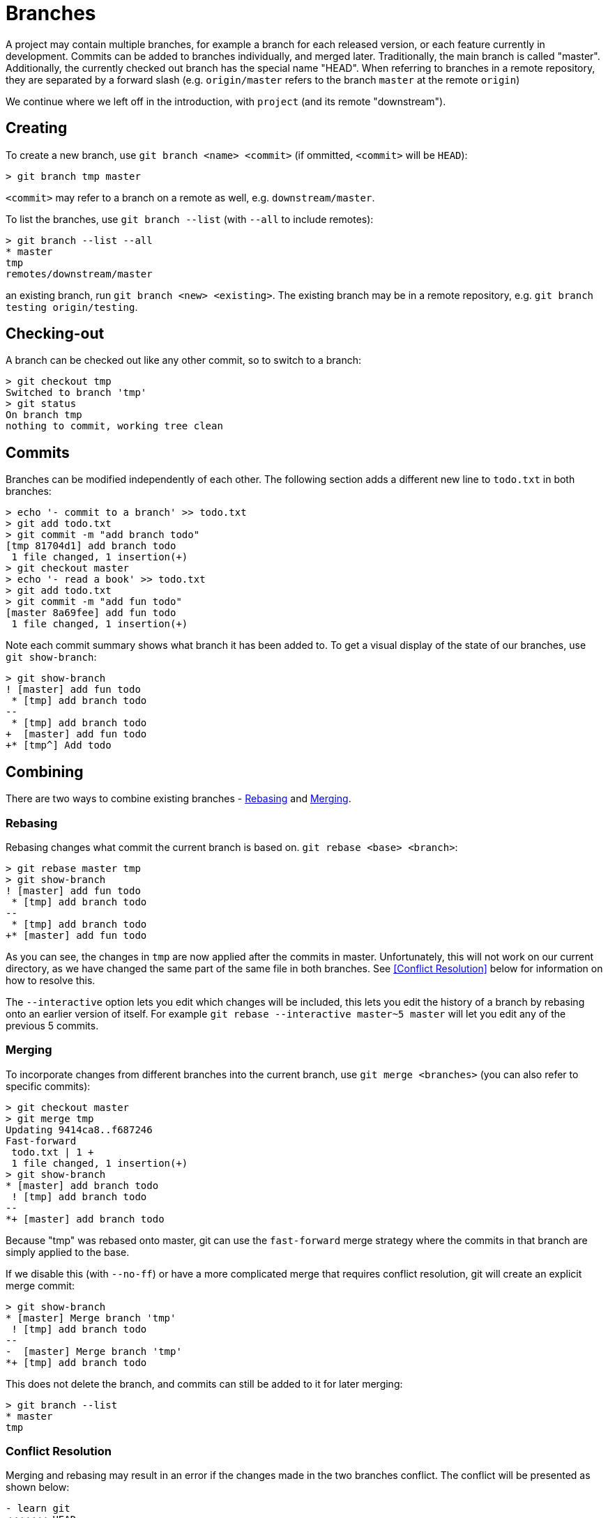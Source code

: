 = Branches

A project may contain multiple branches, for example a branch for each released
version, or each feature currently in development. Commits can be added to
branches individually, and merged later. Traditionally, the main branch is
called "master". Additionally, the currently checked out branch has the special
name "HEAD". When referring to branches in a remote repository, they are
separated by a forward slash (e.g. `origin/master` refers to the branch
`master` at the remote `origin`)

We continue where we left off in the introduction, with `project` (and its
remote "downstream").

== Creating
To create a new branch, use `git branch <name> <commit>` (if ommitted,
`<commit>` will be `HEAD`):

----
> git branch tmp master
----

`<commit>` may refer to a branch on a remote as well, e.g.
`downstream/master`.

To list the branches, use `git branch --list` (with `--all` to include
remotes):

----
> git branch --list --all
* master
tmp
remotes/downstream/master
----

an existing branch, run `git branch <new> <existing>`. The existing branch may
be in a remote repository, e.g. `git branch testing origin/testing`.

== Checking-out

A branch can be checked out like any other commit, so to switch to a branch:

----
> git checkout tmp
Switched to branch 'tmp'
> git status
On branch tmp
nothing to commit, working tree clean
----

== Commits

Branches can be modified independently of each other. The following section adds
a different new line to `todo.txt` in both branches:

----
> echo '- commit to a branch' >> todo.txt
> git add todo.txt
> git commit -m "add branch todo"
[tmp 81704d1] add branch todo
 1 file changed, 1 insertion(+)
> git checkout master
> echo '- read a book' >> todo.txt
> git add todo.txt
> git commit -m "add fun todo"
[master 8a69fee] add fun todo
 1 file changed, 1 insertion(+)
----

Note each commit summary shows what branch it has been added to. To get a visual
display of the state of our branches, use `git show-branch`:

----
> git show-branch
! [master] add fun todo
 * [tmp] add branch todo
--
 * [tmp] add branch todo
+  [master] add fun todo
+* [tmp^] Add todo
----

== Combining

There are two ways to combine existing branches - <<Rebasing>> and <<Merging>>.

=== Rebasing

Rebasing changes what commit the current branch is based on. `git rebase <base>
<branch>`:

----
> git rebase master tmp
> git show-branch
! [master] add fun todo
 * [tmp] add branch todo
--
 * [tmp] add branch todo
+* [master] add fun todo
----

As you can see, the changes in `tmp` are now applied after the commits in
master. Unfortunately, this will not work on our current directory, as we have
changed the same part of the same file in both branches. See <<Conflict
Resolution>> below for information on how to resolve this.

The `--interactive` option lets you edit which changes will be included, this
lets you edit the history of a branch by rebasing onto an earlier version of
itself. For example `git rebase --interactive master~5 master` will let you
edit any of the previous 5 commits.

=== Merging

To incorporate changes from different branches into the current branch, use
`git merge <branches>` (you can also refer to specific commits):

----
> git checkout master
> git merge tmp
Updating 9414ca8..f687246
Fast-forward
 todo.txt | 1 +
 1 file changed, 1 insertion(+)
> git show-branch
* [master] add branch todo
 ! [tmp] add branch todo
--
*+ [master] add branch todo
----

Because "tmp" was rebased onto master, git can use the `fast-forward` merge
strategy where the commits in that branch are simply applied to the base.

If we disable this (with `--no-ff`) or have a more complicated merge that
requires conflict resolution, git will create an explicit merge commit:

----
> git show-branch
* [master] Merge branch 'tmp'
 ! [tmp] add branch todo
--
-  [master] Merge branch 'tmp'
*+ [tmp] add branch todo
----

This does not delete the branch, and commits can still be added to it for later
merging:

----
> git branch --list
* master
tmp
----

=== Conflict Resolution

Merging and rebasing may result in an error if the changes made in the two
branches conflict. The conflict will be presented as shown below:

----
- learn git
<<<<<<< HEAD
- read a book
=======
- commit to a branch
>>>>>>> add branch todo
----

This shows the changes made in the conflicting commits, separated by a row of
`=`, and bounded by `<` and `>` respectively. The file must be manually
edited to the desired state and added to the index before continuing. After
resolving the conflict, run `git rebase --continue` (or `git merge
--continue`) to proceed.

If the merge is too complicated, `git merge --abort` or `git rebase --abort`
resets your files to the state they were in before the attempted merge.

== Deleting

To delete a branch, use `git branch --delete <branch>`:

----
> git branch --delete tmp
Deleted branch tmp (was f687246).
----

If your branch has not been merged, you may need to specify `--force` as well.

== Remotes

A branch can be `remote-tracking`, which means it will pull and push to a
specific remote branch by default:

----
  > git branch --set-upstream-to downstream/master master
  Branch 'master' set up to track remote branch 'master' from 'downstream'.
----

Git will also keep you up to date on the status of your branch compared to the
remote:

----
  > git status
  On branch master
  Your branch is ahead of 'downstream/master' by 3 commits.
    (use "git push" to publish your local commits)

  nothing to commit, working tree clean
----

== Stashing

Merging and rebasing require a clean working directory (i.e. no changes to any
files). To store your current changes, use `git stash`. `git stash --list`
lists the current sets of stashed changes. `git stash apply <stash>` can then
be used to re-apply these changes later, or `git stash drop <stash>` to forget
them.

== Garbage Collection

Frequent merging and rebasing can lead to an increase in the size of the
repository. You can reclaim some disk space with the `git gc` (garbage
collect) command. The reason this is not done automatically is that it is
normally possible to recover accidentally deleted commits - `git gc`
permanently deletes them.
